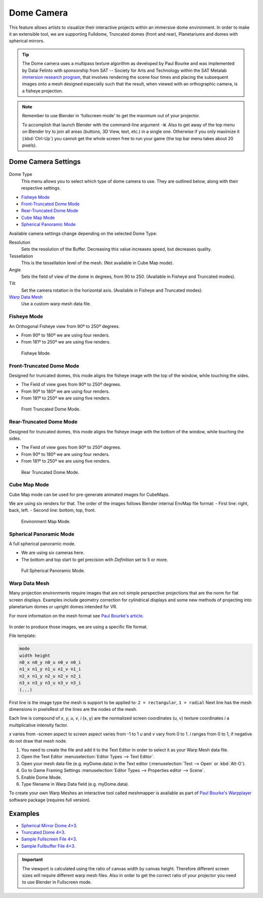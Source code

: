 
***********
Dome Camera
***********

This feature allows artists to visualize their interactive projects within an immersive dome environment.
In order to make it an extensible tool, we are supporting Fulldome, Truncated domes (front and rear),
Planetariums and domes with spherical mirrors.

.. tip::

   The Dome camera uses a multipass texture algorithm as developed by Paul Bourke and was
   implemented by Dalai Felinto with sponsorship from SAT -- Society for Arts and
   Technology within the SAT Metalab
   `immersion research program <http://paulbourke.net/miscellaneous/domemirror/BlenderiDome/>`__,
   that involves rendering the scene four times and placing the subsequent images
   onto a mesh designed especially such that the result,
   when viewed with an orthographic camera, is a fisheye projection.

.. note::

   Remember to use Blender in 'fullscreen mode' to get the maximum out of your projector.

   To accomplish that launch Blender with the command-line argument ``-W``.
   Also to get away of the top menu on Blender try to join all areas
   (buttons, 3D View, text, etc.) in a single one. Otherwise if you only maximize it (:kbd:`Ctrl-Up`)
   you cannot get the whole screen free to run your game
   (the top bar menu takes about 20 pixels).


Dome Camera Settings
====================

.. figure:: /images/game-engine_camera_dome_dome.png

Dome Type
   This menu allows you to select which type of dome camera to use.
   They are outlined below, along with their respective settings.

- `Fisheye Mode`_
- `Front-Truncated Dome Mode`_
- `Rear-Truncated Dome Mode`_
- `Cube Map Mode`_
- `Spherical Panoramic Mode`_

Available camera settings change depending on the selected Dome Type:

Resolution
   Sets the resolution of the Buffer. Decreasing this value increases speed, but decreases quality.
Tessellation
   This is the tessellation level of the mesh. (Not available in Cube Map mode).
Angle
   Sets the field of view of the dome in degrees, from 90 to 250. (Available in Fisheye and Truncated modes).
Tilt
   Set the camera rotation in the horizontal axis. (Available in Fisheye and Truncated modes).

`Warp Data Mesh`_
   Use a custom warp mesh data file.


Fisheye Mode
------------

An Orthogonal Fisheye view from 90º to 250º degrees.

- From 90º to 180º we are using four renders.
- From 181º to 250º we are using five renders.

.. figure:: /images/game-engine_camera_dome_fisheye.jpg

   Fisheye Mode.


Front-Truncated Dome Mode
-------------------------

Designed for truncated domes,
this mode aligns the fisheye image with the top of the window, while touching the sides.

- The Field of view goes from 90º to 250º degrees.
- From 90º to 180º we are using four renders.
- From 181º to 250º we are using five renders.

.. figure:: /images/game-engine_camera_dome_front-truncated.jpg

   Front Truncated Dome Mode.


Rear-Truncated Dome Mode
------------------------

Designed for truncated domes,
this mode aligns the fisheye image with the bottom of the window, while touching the sides.

- The Field of view goes from 90º to 250º degrees.
- From 90º to 180º we are using four renders.
- From 181º to 250º we are using five renders.

.. figure:: /images/game-engine_camera_dome_rear-truncated.jpg

   Rear Truncated Dome Mode.


Cube Map Mode
-------------

Cube Map mode can be used for pre-generate animated images for CubeMaps.

We are using six renders for that. The order of the images follows Blender internal EnvMap file format:
- First line: right, back, left.
- Second line: bottom, top, front.

.. figure:: /images/game-engine_camera_dome_envmap.jpg

   Environment Map Mode.


Spherical Panoramic Mode
------------------------

A full spherical panoramic mode.

- We are using six cameras here.
- The bottom and top start to get precision with *Definition* set to 5 or more.

.. figure:: /images/game-engine_camera_dome_panoramic.jpg

   Full Spherical Panoramic Mode.


Warp Data Mesh
--------------

Many projection environments require images that are not simple perspective projections that
are the norm for flat screen displays. Examples include geometry correction for cylindrical
displays and some new methods of projecting into planetarium domes or upright domes intended
for VR.

For more information on the mesh format see `Paul Bourke's article <http://paulbourke.net/dataformats/meshwarp/>`__.

.. figure:: /images/game-engine_camera_dome_warped.jpg

In order to produce those images, we are using a specific file format.

File template:

.. code-block:: none

   mode
   width height
   n0_x n0_y n0_u n0_v n0_i
   n1_x n1_y n1_u n1_v n1_i
   n2_x n1_y n2_u n2_v n2_i
   n3_x n3_y n3_u n3_v n3_i
   (...)


First line is the image type the mesh is support to be applied to:
``2 = rectangular``, ``1 = radial`` Next line has the mesh dimensions in
pixelsRest of the lines are the nodes of the mesh.

Each line is compound of *x*, *y*, *u*, *v*, *i* (x, y)
are the normalized screen coordinates (u, v)
texture coordinates *i* a multiplicative intensity factor.

*x* varies from -screen aspect to screen aspect varies from -1 to 1 *u* and *v* vary from 0 to 1.
*i* ranges from 0 to 1, if negative do not draw that mesh node.

#. You need to create the file and add it to the Text Editor in order to select it as your Warp Mesh data file.
#. Open the Text Editor :menuselection:`Editor Types --> Text Editor`.
#. Open your mesh data file (e.g. myDome.data) in the Text editor (:menuselection:`Text --> Open` or :kbd:`Alt-O`).
#. Go to Game Framing Settings :menuselection:`Editor Types --> Properties editor --> Scene`.
#. Enable Dome Mode.
#. Type filename in Warp Data field (e.g. myDome.data).

To create your own Warp Meshes an interactive tool called meshmapper is available as part of
`Paul Bourke's Warpplayer <http://paulbourke.net/miscellaneous/domemirror/warpplayer/>`__
software package (requires full version).


Examples
========

- `Spherical Mirror Dome 4×3 <https://wiki.blender.org/uploads/8/81/Dev-GameEngine-Dome-Standard_4x3.data>`__.
- `Truncated Dome 4×3 <https://wiki.blender.org/uploads/9/9b/Dev-GameEngine-Dome-Truncated_4x3.data>`__.
- `Sample Fullscreen File 4×3
  <https://wiki.blender.org/uploads/d/d4/Dev-GameEngine-Dome-Sample-FullScreen_4x3.data>`__.
- `Sample Fullbuffer File 4×3
  <https://wiki.blender.org/uploads/3/3d/Dev-GameEngine-Dome-Sample-FullBuffer_4x3.data>`__.

.. important::

   The viewport is calculated using the ratio of canvas width by canvas height.
   Therefore different screen sizes will require different warp mesh files. Also in order to get
   the correct ratio of your projector you need to use Blender in Fullscreen mode.
